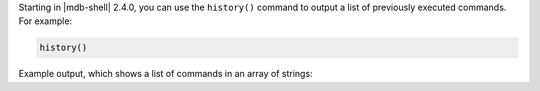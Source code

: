 Starting in |mdb-shell| 2.4.0, you can use the ``history()`` command to
output a list of previously executed commands. For example:

.. code-block:: javascript

   history()

Example output, which shows a list of commands in an array of strings:

.. code-block:: javascript
   :copyable: false

   [
     'db.salesFromFile.find()',
     '   let salesCollection = JSON.parse( db.sales.find().toArray() )   ',
     '   let salesCollection = JSON.parse( db.sales.find() )   ',
     '   let salesCollection = EJSON.stringify( db.sales.find().toArray() )   ',
     "   fs.writeFileSync( 'salesDeserialize.json', salesCollection ) ",
     'db.salesFromFile.find()',
     'db.salesFromDeserializeFile.find()',
     'db.salesFromDeserializeFile.drop()',
     'exit',
     ...
  ]
